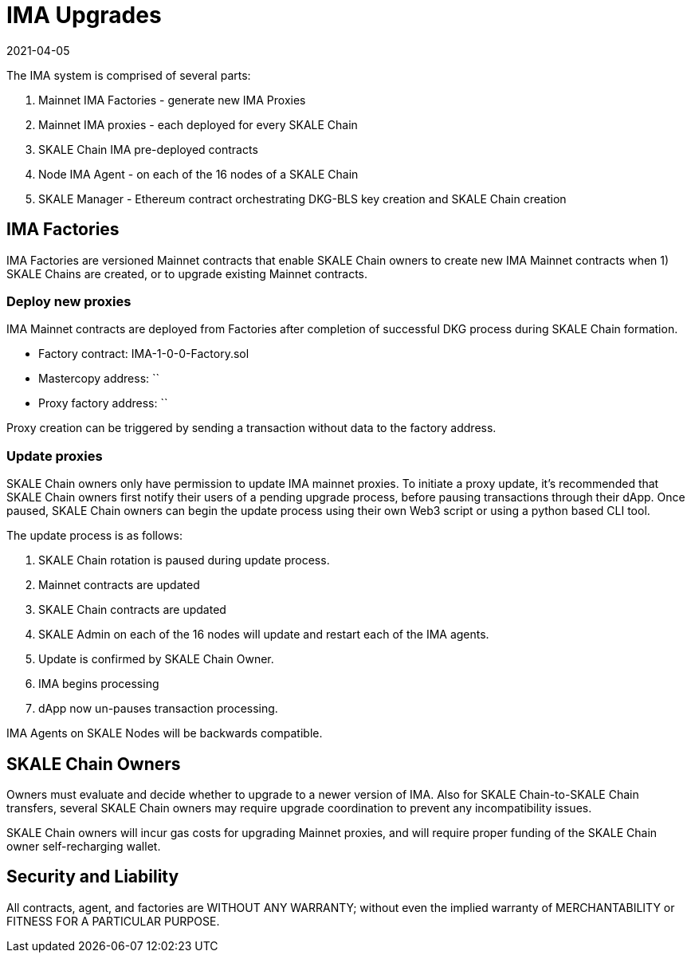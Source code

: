 = IMA Upgrades
:doctype: article
:revdate: 2021-04-05
:icons: font
:toc: macro

ifdef::env-github[]

:tip-caption: :bulb:
:note-caption: :information_source:
:important-caption: :heavy_exclamation_mark:
:caution-caption: :fire:
:warning-caption: :warning:

toc::[]

endif::[]

The IMA system is comprised of several parts:

[start=1]
. Mainnet IMA Factories - generate new IMA Proxies
. Mainnet IMA proxies - each deployed for every SKALE Chain
. SKALE Chain IMA pre-deployed contracts
. Node IMA Agent - on each of the 16 nodes of a SKALE Chain
. SKALE Manager - Ethereum contract orchestrating DKG-BLS key creation and SKALE Chain creation

== IMA Factories

IMA Factories are versioned Mainnet contracts that enable SKALE Chain owners to create new IMA Mainnet contracts when 1) SKALE Chains are created, or to upgrade existing Mainnet contracts.

=== Deploy new proxies

IMA Mainnet contracts are deployed from Factories after completion of successful DKG process during SKALE Chain formation.

* Factory contract: IMA-1-0-0-Factory.sol
* Mastercopy address: `` 
* Proxy factory address: ``

Proxy creation can be triggered by sending a transaction without data to the factory address. 

=== Update proxies

SKALE Chain owners only have permission to update IMA mainnet proxies. To initiate a proxy update, it's recommended that SKALE Chain owners first notify their users of a pending upgrade process, before pausing transactions through their dApp. Once paused, SKALE Chain owners can begin the update process using their own Web3 script or using a python based CLI tool.

The update process is as follows:
[start=1]
. SKALE Chain rotation is paused during update process.
. Mainnet contracts are updated
. SKALE Chain contracts are updated
. SKALE Admin on each of the 16 nodes will update and restart each of the IMA agents.
. Update is confirmed by SKALE Chain Owner.
. IMA begins processing
. dApp now un-pauses transaction processing.

IMA Agents on SKALE Nodes will be backwards compatible.

== SKALE Chain Owners

Owners must evaluate and decide whether to upgrade to a newer version of IMA. Also for SKALE Chain-to-SKALE Chain transfers, several SKALE Chain owners may require upgrade coordination to prevent any incompatibility issues.

SKALE Chain owners will incur gas costs for upgrading Mainnet proxies, and will require proper funding of the SKALE Chain owner self-recharging wallet.

== Security and Liability

All contracts, agent, and factories are WITHOUT ANY WARRANTY; without even the implied warranty of MERCHANTABILITY or FITNESS FOR A PARTICULAR PURPOSE.